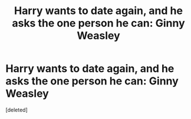 #+TITLE: Harry wants to date again, and he asks the one person he can: Ginny Weasley

* Harry wants to date again, and he asks the one person he can: Ginny Weasley
:PROPERTIES:
:Score: 1
:DateUnix: 1607313240.0
:DateShort: 2020-Dec-07
:FlairText: Prompt/Request
:END:
[deleted]


